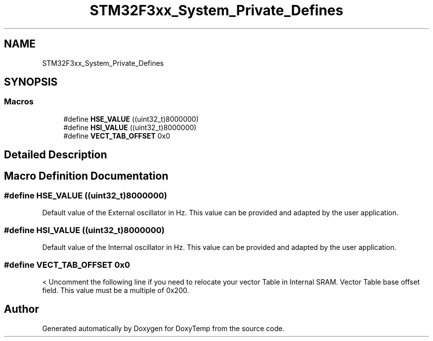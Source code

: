 .TH "STM32F3xx_System_Private_Defines" 3 "Fri Mar 9 2018" "Version 1.2" "DoxyTemp" \" -*- nroff -*-
.ad l
.nh
.SH NAME
STM32F3xx_System_Private_Defines
.SH SYNOPSIS
.br
.PP
.SS "Macros"

.in +1c
.ti -1c
.RI "#define \fBHSE_VALUE\fP   ((uint32_t)8000000)"
.br
.ti -1c
.RI "#define \fBHSI_VALUE\fP   ((uint32_t)8000000)"
.br
.ti -1c
.RI "#define \fBVECT_TAB_OFFSET\fP   0x0"
.br
.in -1c
.SH "Detailed Description"
.PP 

.SH "Macro Definition Documentation"
.PP 
.SS "#define HSE_VALUE   ((uint32_t)8000000)"
Default value of the External oscillator in Hz\&. This value can be provided and adapted by the user application\&. 
.SS "#define HSI_VALUE   ((uint32_t)8000000)"
Default value of the Internal oscillator in Hz\&. This value can be provided and adapted by the user application\&. 
.SS "#define VECT_TAB_OFFSET   0x0"
< Uncomment the following line if you need to relocate your vector Table in Internal SRAM\&. Vector Table base offset field\&. This value must be a multiple of 0x200\&. 
.SH "Author"
.PP 
Generated automatically by Doxygen for DoxyTemp from the source code\&.
